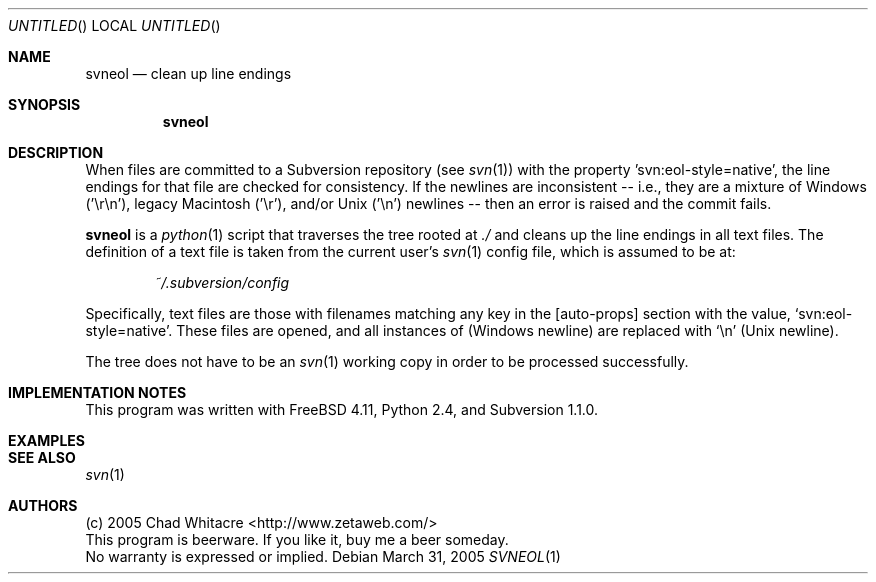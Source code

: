 .Dd March 31, 2005
.Os
.Dt SVNEOL 1 LOCAL
.\"
.\"
.\"
.\"
.\"
.Sh NAME
.Nm svneol
.Nd clean up line endings
.\"
.\"
.\"
.\"
.\"
.Sh SYNOPSIS
.Nm
.\"
.\"
.\"
.\"
.\"
.Sh DESCRIPTION
When files are committed to a Subversion repository (see
.Xr svn 1 )
with the property 'svn:eol-style=native', the line endings for that file are
checked for consistency. If the newlines are inconsistent -- i.e., they are a
mixture of Windows ('\er\en'), legacy Macintosh ('\er'), and/or Unix ('\en')
newlines -- then an error is raised and the commit fails.

.Nm
is a
.Xr python 1
script that traverses the tree rooted at
.Pa ./
and cleans up the line endings in all text files.
The definition of a text file is taken from the current user's
.Xr svn 1
config file, which is assumed to be at:
.Bd -literal -offset indent
.Pa ~/.subversion/config
.Ed
.Pp
Specifically, text files are those with filenames matching any key in the
[auto-props] section with the value,
.Sq svn:eol-style=native .
These files are opened, and all instances of
(Windows newline) are replaced with
.Sq \en
(Unix newline).

The tree does not have to be an
.Xr svn 1
working copy in order to be processed successfully.
.\"
.\"
.\"
.\"
.\"
.Sh IMPLEMENTATION NOTES
This program was written with FreeBSD 4.11, Python 2.4, and Subversion 1.1.0.
.\"
.\"
.\"
.\"
.\"
.Sh EXAMPLES
.\"
.\"
.\"
.\"
.\"
.Sh SEE ALSO
.Xr svn 1
.\"
.\"
.\"
.\"
.\"
.Sh AUTHORS
.Bl -item -compact
.It
(c) 2005 Chad Whitacre <http://www.zetaweb.com/>
.It
This program is beerware. If you like it, buy me a beer someday.
.It
No warranty is expressed or implied.
.El
